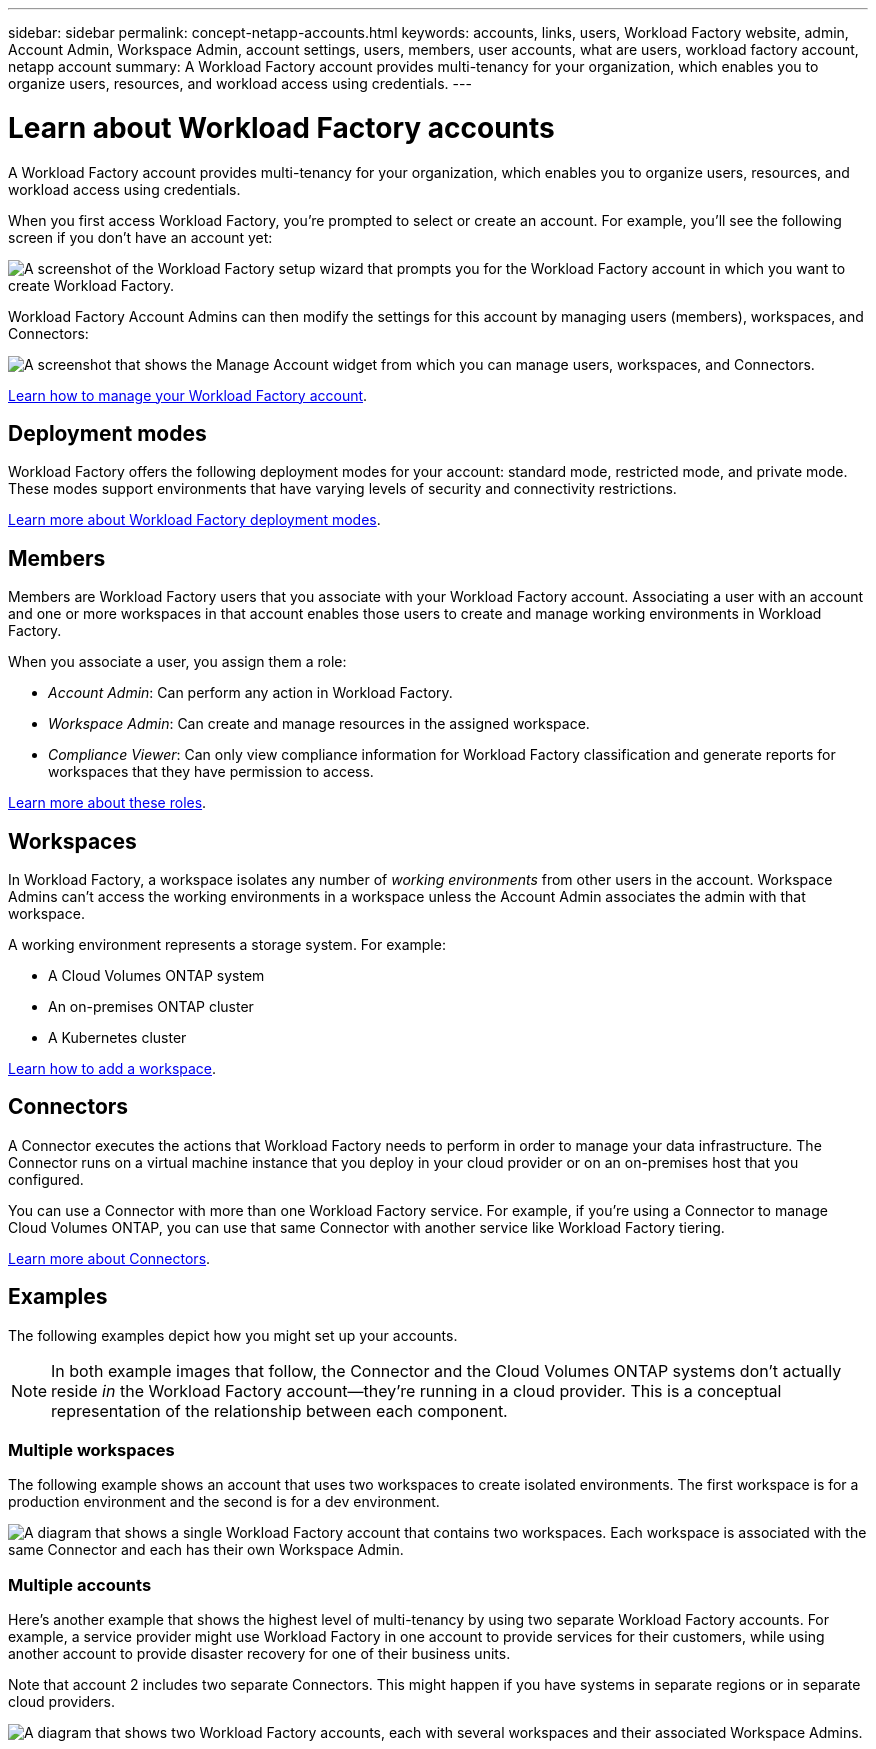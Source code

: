 ---
sidebar: sidebar
permalink: concept-netapp-accounts.html
keywords: accounts, links, users, Workload Factory website, admin, Account Admin, Workspace Admin, account settings, users, members, user accounts, what are users, workload factory account, netapp account
summary: A Workload Factory account provides multi-tenancy for your organization, which enables you to organize users, resources, and workload access using credentials.
---

= Learn about Workload Factory accounts
:hardbreaks:
:nofooter:
:icons: font
:linkattrs:
:imagesdir: ./media/

[.lead]
A Workload Factory account provides multi-tenancy for your organization, which enables you to organize users, resources, and workload access using credentials.

When you first access Workload Factory, you're prompted to select or create an account. For example, you'll see the following screen if you don't have an account yet:

image:screenshot-account-selection.png[A screenshot of the Workload Factory setup wizard that prompts you for the Workload Factory account in which you want to create Workload Factory.]

Workload Factory Account Admins can then modify the settings for this account by managing users (members), workspaces, and Connectors:

image:screenshot-account-settings.png["A screenshot that shows the Manage Account widget from which you can manage users, workspaces, and Connectors."]

link:task-managing-netapp-accounts.html[Learn how to manage your Workload Factory account].

== Deployment modes

Workload Factory offers the following deployment modes for your account: standard mode, restricted mode, and private mode. These modes support environments that have varying levels of security and connectivity restrictions.

link:concept-modes.html[Learn more about Workload Factory deployment modes].

== Members

Members are Workload Factory users that you associate with your Workload Factory account. Associating a user with an account and one or more workspaces in that account enables those users to create and manage working environments in Workload Factory.

When you associate a user, you assign them a role:

* _Account Admin_: Can perform any action in Workload Factory.
* _Workspace Admin_: Can create and manage resources in the assigned workspace.
* _Compliance Viewer_: Can only view compliance information for Workload Factory classification and generate reports for workspaces that they have permission to access.

link:reference-user-roles.html[Learn more about these roles].

== Workspaces

In Workload Factory, a workspace isolates any number of _working environments_ from other users in the account. Workspace Admins can't access the working environments in a workspace unless the Account Admin associates the admin with that workspace.

A working environment represents a storage system. For example:

* A Cloud Volumes ONTAP system
* An on-premises ONTAP cluster
* A Kubernetes cluster

link:task-setting-up-netapp-accounts.html[Learn how to add a workspace].

== Connectors

A Connector executes the actions that Workload Factory needs to perform in order to manage your data infrastructure. The Connector runs on a virtual machine instance that you deploy in your cloud provider or on an on-premises host that you configured.

You can use a Connector with more than one Workload Factory service. For example, if you're using a Connector to manage Cloud Volumes ONTAP, you can use that same Connector with another service like Workload Factory tiering.

link:concept-connectors.html[Learn more about Connectors].

== Examples

The following examples depict how you might set up your accounts.

NOTE: In both example images that follow, the Connector and the Cloud Volumes ONTAP systems don't actually reside _in_ the Workload Factory account--they're running in a cloud provider. This is a conceptual representation of the relationship between each component.

=== Multiple workspaces

The following example shows an account that uses two workspaces to create isolated environments. The first workspace is for a production environment and the second is for a dev environment.

image:diagram_cloud_central_accounts_one.png[A diagram that shows a single Workload Factory account that contains two workspaces. Each workspace is associated with the same Connector and each has their own Workspace Admin.]

=== Multiple accounts

Here's another example that shows the highest level of multi-tenancy by using two separate Workload Factory accounts. For example, a service provider might use Workload Factory in one account to provide services for their customers, while using another account to provide disaster recovery for one of their business units.

Note that account 2 includes two separate Connectors. This might happen if you have systems in separate regions or in separate cloud providers.

image:diagram_cloud_central_accounts_two.png["A diagram that shows two Workload Factory accounts, each with several workspaces and their associated Workspace Admins."]